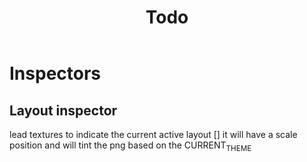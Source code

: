 #+title: Todo

* Inspectors
** Layout inspector
lead textures to indicate the current active layout []
it will have a scale position and will tint the png based on the CURRENT_THEME

